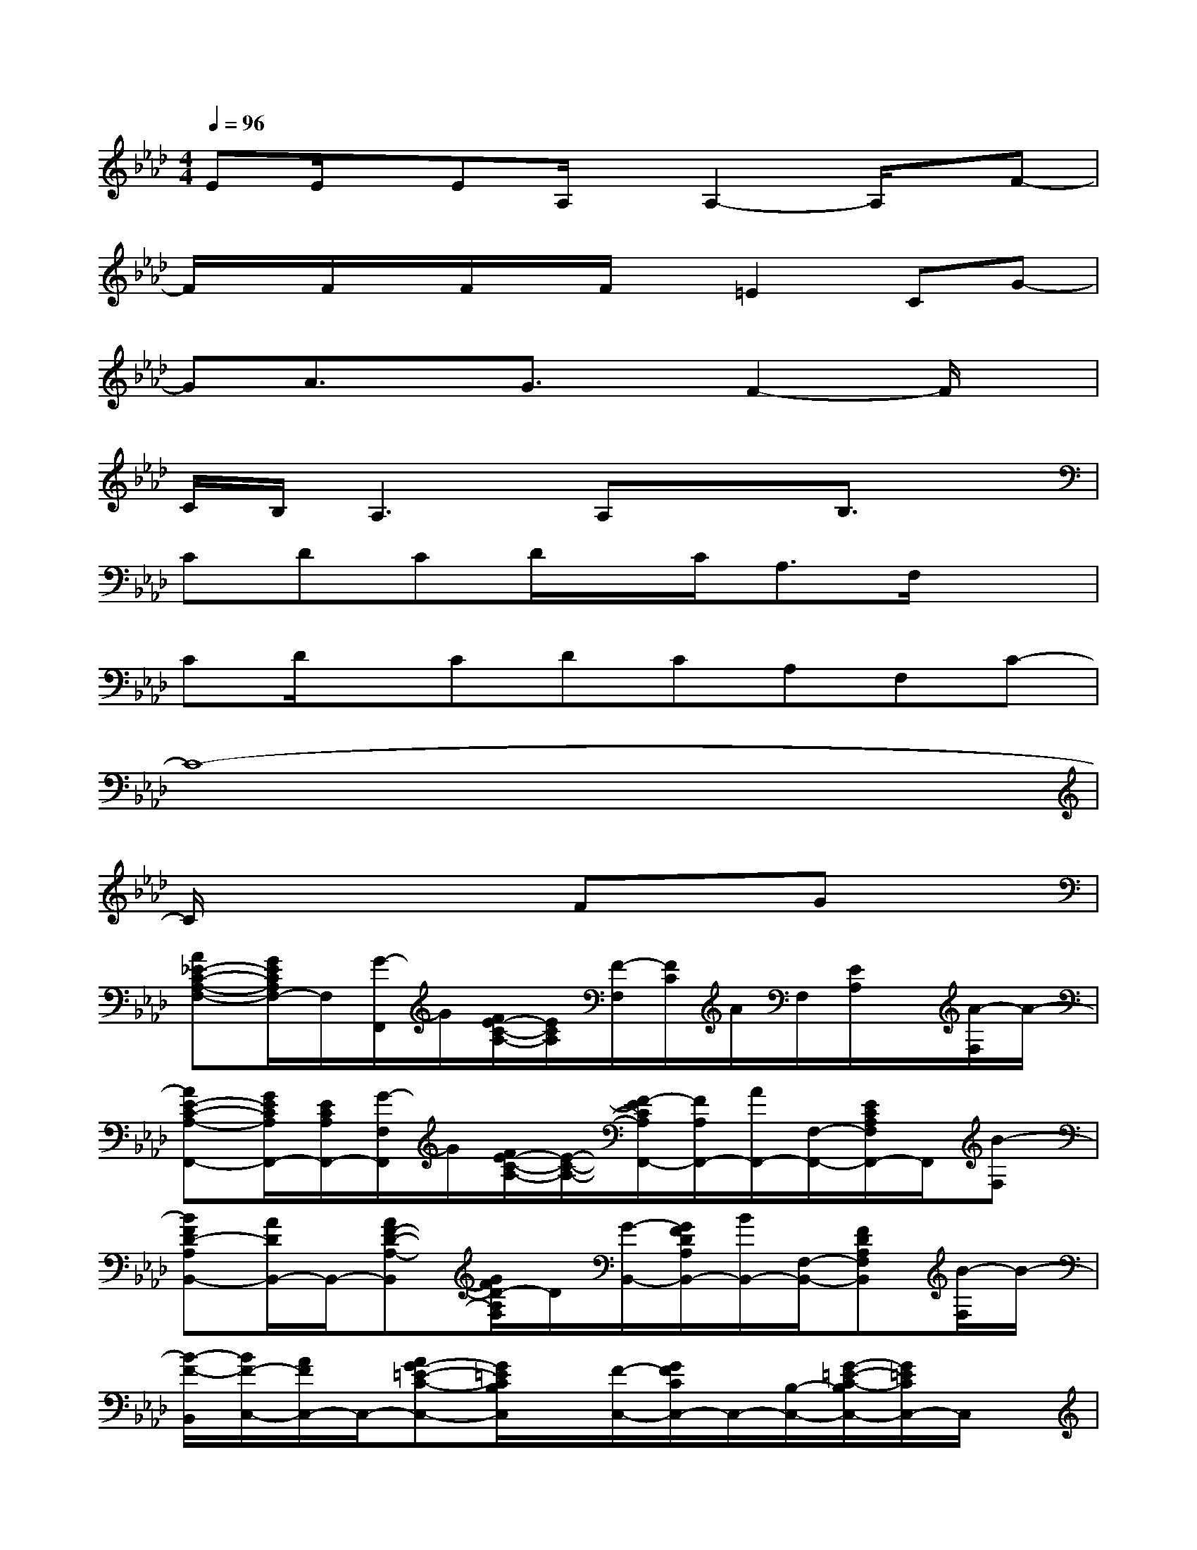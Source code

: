 X:1
T:
M:4/4
L:1/8
Q:1/4=96
K:Ab%4flats
V:1
EE/2x/2EA,/2x/2A,2-A,/2x/2F-|
F/2x/2F/2x/2F/2x/2F/2x/2=E2CG-|
GA3/2x/2G3/2x/2F2-F/2x/2|
C/2B,/2A,3A,xB,3/2x/2|
CDCD/2x/2C<A,F,/2x3/2|
CD/2x/2CDCA,F,C-|
C8-|
C/2x3x/2FxGx|
[A_E-C-A,-F,-][G/2E/2C/2A,/2F,/2-]F,/2[G/2-F,,/2]G/2[F/2E/2-C/2-A,/2-][E/2C/2A,/2][F/2-F,/2][F/2C/2]A/2F,/2[E/2A,/2]x/2[A/2-F,/2]A/2-|
[AE-C-A,-F,,-][G/2E/2C/2A,/2F,,/2-][E/2C/2A,/2F,,/2-][G/2-F,/2F,,/2]G/2[F/2E/2-C/2-A,/2-][E/2-C/2-A,/2-][F/2-E/2C/2A,/2F,,/2-][F/2A,/2F,,/2-][A/2F,,/2-][F,/2-F,,/2-][E/2C/2A,/2F,/2F,,/2-]F,,/2[B-F,]|
[BFD-A,B,,-][A/2D/2B,,/2-]B,,/2-[AF-D-A,-B,,][G/2F/2D/2-A,/2F,/2]D/2[G/2-B,,/2-][G/2F/2D/2A,/2B,,/2-][B/2B,,/2-][F,/2-B,,/2-][FDA,F,B,,][B/2-F,/2]B/2-|
[B/2-F/2-B,,/2][B/2F/2-C,/2-][A/2F/2C,/2-]C,/2-[AG-=E-C-C,-][G/2=E/2C/2B,/2C,/2]x/2[F/2-C,/2-][G/2F/2C/2C,/2-]C,/2-[B,/2-C,/2-][G/2-=E/2-C/2-B,/2C,/2-][G/2=E/2C/2C,/2-]C,/2x/2|
[AG-_E-C-A,-F,-][G/2E/2C/2A,/2F,/2-][G/2-F,/2][GA,][F/2-E/2C/2-][F/2C/2][F/2-F,/2-][F/2E/2C/2F,/2-][A/2F,/2-][A,/2-F,/2-][F/2C/2-A,/2F,/2-][C/2F,/2][A/2-A,/2]A/2-|
[AE-C-A,-F,-][G/2E/2C/2A,/2F,/2]A,/2[GF,][F/2E/2-C/2-A,/2-][E/2C/2A,/2][F/2-F,/2-][F/2E/2C/2A,/2F,/2-][AF,-][CF,]D-|
[F-D-A,-B,,-][A/2-F/2D/2A,/2B,,/2-][A/2-F/2D/2A,/2B,,/2][A/2-_G/2]A/2-[A-FD]A/2-[A/2-F/2A,/2]A[F/2-D/2-A,/2-B,,/2][F/2-D/2-A,/2-][F/2E/2-D/2A,/2B,,/2]E/2-|
[=G-E-B,-C,-][B/2-G/2E/2B,/2C,/2][B/2-G/2B,/2][B-C,][B/2G/2-E/2-B,/2-][G/2-E/2B,/2-][B-GB,C,][B/2A/2-G/2-=E/2-B,/2-][A/2G/2=E/2B,/2][GC,-][=E/2B,/2C,/2]x/2